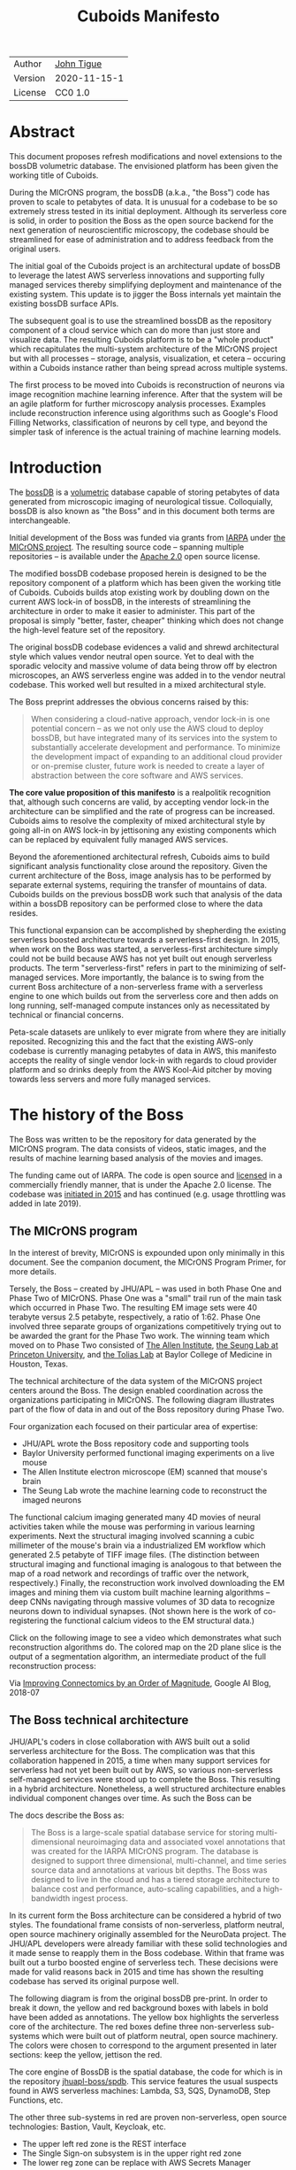 #+html_head: <link rel="stylesheet" type="text/css" href="org.css"/>
#+title: Cuboids Manifesto
#+options: toc:nil
#+options: html-postamble:nil

| Author  | [[http://tigue.com][John Tigue]]   |
| Version | 2020-11-15-1 |
| License | CC0 1.0      |

* Abstract

This document proposes refresh modifications and novel extensions to
the bossDB volumetric database. The envisioned platform has been
given the working title of Cuboids.

During the MICrONS program, the bossDB (a.k.a., "the Boss") code has
proven to scale to petabytes of data. It is unusual for a codebase to
be so extremely stress tested in its initial deployment. Although its
serverless core is solid, in order to position the Boss as the open
source backend for the next generation of neuroscientific microscopy,
the codebase should be streamlined for ease of administration and to
address feedback from the original users.

The initial goal of the Cuboids project is an architectural update of
bossDB to leverage the latest AWS serverless innovations and
supporting fully managed services thereby simplifying deployment and
maintenance of the existing system. This update is to jigger the Boss
internals yet maintain the existing bossDB surface APIs.

The subsequent goal is to use the streamlined bossDB as the repository
component of a cloud service which can do more than just store and
visualize data. The resulting Cuboids platform is to be a "whole
product" which recapitulates the multi-system architecture of the
MICrONS project but with all processes -- storage, analysis,
visualization, et cetera -- occuring within a Cuboids instance rather
than being spread across multiple systems.

The first process to be moved into Cuboids is reconstruction of
neurons via image recognition machine learning inference. After that
the system will be an agile platform for further microscopy analysis
processes. Examples include reconstruction inference using algorithms
such as Google's Flood Filling Networks, classification of neurons by
cell type, and beyond the simpler task of inference is the actual
training of machine learning models.

#+attr_html: :width 80%
[[./images/logos/cuboids_lettermark_bw.png]]

#+TOC: headlines 3h

* Introduction

The [[https://bossdb.org/][bossDB]] is a [[https://en.wikipedia.org/wiki/Volume_rendering][volumetric]] database capable of storing petabytes of
data generated from microscopic imaging of neurological
tissue. Colloquially, bossDB is also known as "the Boss" and in this
document both terms are interchangeable. 

Initial development of the Boss was funded via grants from [[https://www.iarpa.gov/][IARPA]] under
[[https://www.iarpa.gov/index.php/research-programs/microns][the MICrONS project]]. The resulting source code -- spanning multiple
repositories -- is available under the [[https://www.apache.org/licenses/LICENSE-2.0][Apache 2.0]] open source license.

The modified bossDB codebase proposed herein is designed to be the
repository component of a platform which has been given the working
title of Cuboids. Cuboids builds atop existing work by doubling down
on the current AWS lock-in of bossDB, in the interests of streamlining
the architecture in order to make it easier to administer. This part
of the proposal is simply "better, faster, cheaper" thinking which
does not change the high-level feature set of the repository.

The original bossDB codebase evidences a valid and shrewd
architectural style which values vendor neutral open source. Yet to
deal with the sporadic velocity and massive volume of data being throw
off by electron microscopes, an AWS serverless engine was added in to
the vendor neutral codebase. This worked well but resulted in a mixed
architectural style.

The Boss preprint addresses the obvious concerns raised by this:
#+begin_quote
When considering a cloud-native approach, vendor lock-in is one
potential concern – as we not only use the AWS cloud to deploy bossDB,
but have integrated many of its services into the system to
substantially accelerate development and performance.  To minimize the
development impact of expanding to an additional cloud provider or
on-premise cluster, future work is needed to create a layer of
abstraction between the core software and AWS services.
#+end_quote

*The core value proposition of this manifesto* is a realpolitik
recognition that, although such concerns are valid, by accepting
vendor lock-in the architecture can be simplified and the rate of
progress can be increased. Cuboids aims to resolve the complexity of
mixed architectural style by going all-in on AWS lock-in by
jettisoning any existing components which can be replaced by
equivalent fully managed AWS services.

Beyond the aforementioned architectural refresh, Cuboids aims to build
significant analysis functionality close around the repository. Given
the current architecture of the Boss, image analysis has to be
performed by separate external systems, requiring the transfer of
mountains of data. Cuboids builds on the previous bossDB work such
that analysis of the data within a bossDB repository can be performed
close to where the data resides.

This functional expansion can be accomplished by shepherding the
existing serverless boosted architecture towards a serverless-first
design. In 2015, when work on the Boss was started, a serverless-first
architecture simply could not be build because AWS has not yet built
out enough serverless products. The term "serverless-first" refers in
part to the minimizing of self-managed services. More importantly, the
balance is to swing from the current Boss architecture of a
non-serverless frame with a serverless engine to one which builds out
from the serverless core and then adds on long running, self-managed
compute instances only as necessitated by technical or financial
concerns.

Peta-scale datasets are unlikely to ever migrate from where they are
initially reposited. Recognizing this and the fact that the existing
AWS-only codebase is currently managing petabytes of data in AWS, this
manifesto accepts the reality of single vendor lock-in with regards to
cloud provider platform and so drinks deeply from the AWS Kool-Aid
pitcher by moving towards less servers and more fully managed
services.

#+attr_html: :width 25%
[[./images/aws_pitcher.png]]

* The history of the Boss

The Boss was written to be the repository for data generated by the
MICrONS program. The data consists of videos, static images, and the
results of machine learning based analysis of the movies and images.

The funding came out of IARPA. The code is open source and [[https://github.com/jhuapl-boss/spdb/blob/master/LICENSE.md][licensed]] in
a commercially friendly manner, that is under the Apache 2.0
license. The codebase was [[https://github.com/jhuapl-boss/boss/graphs/contributors][initiated in 2015]] and has continued
(e.g. usage throttling was added in late 2019).

** The MICrONS program

In the interest of brevity, MICrONS is expounded upon only minimally in
this document. See the companion document, the MICrONS Program
Primer, for more details.

Tersely, the Boss -- created by JHU/APL -- was used in both Phase One
and Phase Two of MICrONS. Phase One was a "small" trail run of the
main task which occurred in Phase Two. The resulting EM image sets
were 40 terabyte versus 2.5 petabyte, respectively, a ratio of
1:62. Phase One involved three separate groups of organizations
competitively trying out to be awarded the grant for the Phase Two
work.  The winning team which moved on to Phase Two consisted of
[[https://alleninstitute.org/][The Allen Institute]], [[https://seunglab.org/][the Seung Lab at Princeton University]], and
[[https://toliaslab.org/][the Tolias Lab]] at Baylor College of Medicine in Houston, Texas.

The technical architecture of the data system of the MICrONS project
centers around the Boss. The design enabled coordination across the
organizations participating in MICrONS.  The following diagram
illustrates part of the flow of data in and out of the Boss repository
during Phase Two.

#+attr_html: :width 65%
[[./images/microns_phase_two_dataflow.jpg]]

Four organization each focused on their particular area of expertise:
- JHU/APL wrote the Boss repository code and supporting tools
- Baylor University performed functional imaging experiments on a live mouse
- The Allen Institute electron microscope (EM) scanned that mouse's brain
- The Seung Lab wrote the machine learning code to reconstruct the imaged neurons

The functional calcium imaging generated many 4D movies of neural
activities taken while the mouse was performing in various learning
experiments.  Next the structural imaging involved scanning a cubic
millimeter of the mouse's brain via a industrialized EM workflow which
generated 2.5 petabyte of TIFF image files. (The distinction between
structural imaging and functional imaging is analogous to that between
the map of a road network and recordings of traffic over the network,
respectively.) Finally, the reconstruction work involved downloading
the EM images and mining them via custom built machine learning
algorithms -- deep CNNs navigating through massive volumes of 3D data
to recognize neurons down to individual synapses. (Not shown here is
the work of co-registering the functional calcium videos to the EM
structural data.)

Click on the following image to see a video which demonstrates what
such reconstruction algorithms do. The colored map on the 2D plane
slice is the output of a segmentation algorithm, an intermediate
product of the full reconstruction process:

#+macro: imglnk @@html:<a href="$1"><img src="$2"></a>@@
{{{imglnk(https://youtu.be/X4eVmSxTZ8Y,images/reconstruction_demo.jpg)}}}

Via [[https://ai.googleblog.com/2018/07/improving-connectomics-by-order-of.html][Improving Connectomics by an Order of Magnitude]], Google AI Blog, 2018-07


** The Boss technical architecture

JHU/APL's coders in close collaboration with AWS built out a solid
serverless architecture for the Boss. The complication was that this
collaboration happened in 2015, a time when many support services for
serverless had not yet been built out by AWS, so various
non-serverless self-managed services were stood up to complete the
Boss. This resulting in a hybrid architecture. Nonetheless, a well
structured architecture enables individual component changes over
time. As such the Boss can be
   
The docs describe the Boss as:
#+begin_quote
The Boss is a large-scale spatial database service for storing
multi-dimensional neuroimaging data and associated voxel annotations
that was created for the IARPA MICrONS program. The database is
designed to support three dimensional, multi-channel, and time series
source data and annotations at various bit depths. The Boss was
designed to live in the cloud and has a tiered storage architecture to
balance cost and performance, auto-scaling capabilities, and a
high-bandwidth ingest process.
#+end_quote   
   
In its current form the Boss architecture can be considered a hybrid
of two styles. The foundational frame consists of non-serverless,
platform neutral, open source machinery originally assembled for the
NeuroData project. The JHU/APL developers were already familiar with
these solid technologies and it made sense to reapply them in the Boss
codebase. Within that frame was built out a turbo boosted engine of
serverless tech. These decisions were made for valid reasons back in
2015 and time has shown the resulting codebase has served its original
purpose well.

The following diagram is from the original bossDB pre-print. In order
to break it down, the yellow and red background boxes with labels in
bold have been added as annotations. The yellow box highlights the
serverless core of the architecture.  The red boxes define three
non-serverless sub-systems which were built out of platform neutral,
open source machinery. The colors were chosen to correspond to the
argument presented in later sections: keep the yellow, jettison the
red.

#+attr_html: :width 75%
[[./images/bossdb_delta_components.png]]

The core engine of BossDB is the spatial database, the code for which
is in the repository [[https://github.com/jhuapl-boss/spdb][jhuapl-boss/spdb]]. This service features the usual
suspects found in AWS serverless machines: Lambda, S3, SQS, DynamoDB,
Step Functions, etc.


The other three sub-systems in red are proven non-serverless, open
source technologies: Bastion, Vault, Keycloak, etc.
- The upper left red zone is the REST interface
- The Single Sign-on subsystem is in the upper right red zone
- The lower reg zone can be replace with AWS Secrets Manager

Those three sub-systems are not particularly interesting, domain
specific machinery. Nonetheless, the functionality they provide
amounts to table stakes for a modern, mature application. In AWS
marketing terminology they are [[https://jeremybower.com/articles/undifferentiated-heavy-lifting-2-0.html]["undifferentiated heavy lifting"]]
support machinery. JHU/APL simply reapplied solid codebases they were
already familiar with while getting on with the task of building a
petascale volumetric spatial database.

Sundry adopted AWS services are enumerated in the bottom dash boxed
region. These services are applicable to both serverless and container
based architectures and will be kept in Cuboids.

Note: the hybrid nature of the Boss architecture is not a result of
the multi-team social structure of the MICrONS program. On the other
hand, the fact that the original Boss cannot perform image recognition
internally is indeed a reflection of the social structure. The
decisions which lead to this state can be seen as a wisely chosen
limiting of the scope of development for the initial Boss. But, as
will be argued herein, it is time to change that.

From an external perspective, the resulting architectural structure is
still sound. Cuboids will maintain the existing Boss HTTP APIs to the
repository component and only modify its internal structure. Thereby
analysis tools written atop Cuboids will be able to interface with
multiple bossDB repositories, including the one wherein the MICrONS
data resides.

* Realtechnik of cloud architecting

Significant but non-core parts of the bossDB codebase (the red boxes
in the previous diagram) are simply deployments of existing open
source components which just so happens to be platform neutral,
non-serverless tech. Vendor neutrality is a good thing but Cuboids
consciously jettisons that feature in the interests of accelerating
innovation via improved developer velocity and reduced devops
workload. Perfectly good open-source component of the Boss will be
replaced with equivalent AWS fully managed services.

This document is entitled "The Cuboids Manifesto" in reference to the
"[[https://www.youtube.com/watch?v=s1AiBi5gf1s][manifesto]]" documents that circulate within the Swift programming
community (and it is a bit long). This type of document serves the
purpose of introducing a proposal which is larger in scope than a
single, small, specific proposal. This document follows that
lighthearted nomenclature, in order to highlight that there is a
[[https://www.ribbonfarm.com/2012/08/16/realtechnik-nausea-and-technological-longing/][realtechnik]] "philosophy" driving the decisions behind what is proposed
herein.

There are two main assumptions to the argument:
- The original Boss codebase can only be deployed on AWS
- Very large datasets (in particular, the MICrONS data on AWS) are rather immobile

As to the former assumption, normally it is ideal if open source code
is platform vendor neutral. Yet falling short of such ideals there are
still benefits to the open source way, for example, innovation shared
throughout a community of users. The Boss, given its AWS serverless
engine, is very much not vendor neutral.  For example, the Boss makes
use of AWS Step Functions. Unfortunately there is currently no
equivalent abstraction available which works on other cloud platforms
(which seems odd but c'est la vie).

Given the AWS technologies already adopted in the bossDB codebase,
Cuboids accepts and runs with the reality of AWS lock-in, probably in
perpetuity. It is arguably a bit perverse for open source to be tuned
up just for a single commercial cloud platform, but the hypothesis
herein is that by doing so it will make it much easier for other
organizations to deploy BossDB, thereby speeding up the diffusion of
innovation.

The latter assumption acknowledges the inertia of peta-scale
datasets. The MICrONS data is already in AWS S3. Other smaller
datasets are also accreting in Boss deploys on AWS. So code
which analyzes these datasets yet only runs on AWS is not a major
negative. Of course, this too is gradually leading to more AWS lock
in. Other cloud vendors are missing out on an emerging industry
sector. Obviously it is not the biggest sector in terms of users but this
is heading towards exo-scale datasets which is not insignificant.

Datasets on such a scale as that of the MICrONS data form a
gravitational well inducing system architectures wherein data
processing happens as close to the data as possible; it is desirable
to minimize massive data transfers. Although the existing bossDB APIs
can be used to fetch raw data for analysis on systems external to the
Boss, Cuboids intends to extend the Boss platform such that data
analysis can be performed within the system. Quoting Francis Bacon:

#+BEGIN_QUOTE
Mahomet cald the Hill to come to him. And when the Hill stood still,
he was neuer a whit abashed, but said; If the Hill will not come to
Mahomet, Mahomet wil go to the hil. [sic]
#+END_QUOTE

#+attr_html: :width 400px
[[./images/mohammed_and_the_mountain.jpg]]

The two above assumptions drive the logic of this document. This
proposal argues to dive headlong down the slippery slope of AWS
lock-in. This recommended direction may seem counterintuitive and even
distasteful given the platform vendor neutral, open source ecosystem
out of which the Boss grew.

Nonetheless, although the technological lead which AWS currently
enjoys over the other cloud platform vendors [[https://cloudwars.co/amazon/inside-amazon-aws-no-longer-jeff-bezos-growth-engine/][is slipping]], it does not
appear that a cross-platform serverless version of bossDB is possible
at this time, given the state of those cloud platform offerings
competing with AWS (e.g. a lack of an AWS Step Functions equivalent
for Google Cloud Platform).

Therefore, it is argued herein that the mixed architecture is
retarding the [[https://en.wikipedia.org/wiki/Diffusion_of_innovations][diffusion of innovation]], especially with regards to that
theory's criteria of "complexity" and "trialability." So, perhaps we
should just accept that this codebase will always be locked in to AWS
and drink their Kool Aid in order to lighten the load.

As a reality check on this AWS serverless enthusiasm, there is a
decent 2020-10 article, [[https://www.infoq.com/articles/serverless-stalled/][Why the Serverless Revolution Has Stalled]],
which enumerates situations where serverless is not yet living up to
its promise. The Boss as a use case of serverless technology actually
passes almost all the checkpoints enumerated in that article: for
example, all the code is written in Python (i.e. a language well
supported by AWS Lambda), it is greenfield, and the entire app was
explicitly designed to run on a cloud platform from the get go. The
single concern raised which the Boss is guilty of vendor lock-in but
as argued herein, that is acknowledged and accepted.

So, the Cuboids code will be very locked to AWS as the vendor
platform, which is an ironic form of open source. Regardless, the
Cuboids codebase will remain open source, intentionally maintaining
the Apache 2.0 license is the hopes of building an community around
the codebase.

* Architectural updates

The first stage of Cuboids development is to be an architectural
refresh of the existing Boss codebase. 

The bossDB codebase was [[https://github.com/jhuapl-boss/boss/graphs/contributors][started in 2015]], which was early days for AWS
serverless, nevermind using such young technology to scale to
petabytes of data. In the interim, Lambda has become more
sophisticated and AWS has gotten around to providing
more fully managed services such as API Gateway, Cognito, and AWS
Secrets Manager. The life of a Boss administrator could involve less
hassles if the Boss were to adopt those innovations.

** Overview

The architectural refresh is motivated by abstract goals and those
resolve to a set of specific coding tasks.  The abstract goals are to
effect the following changes.

| Before                     | After                         |
|----------------------------+-------------------------------|
| Hybrid architecture        | Serverless first architecture |
| Some self-managed services | More fully managed services   |
| Complex deployment         | Simplified deployment         |

The main goal of the architectural refresh is to reduce the complexity
resulting from the hybrid architecture by moving towards a
serverless-first architecture. Most of the specific coding tasks
revolve around replacing self-managed sub-systems with equivalent
fully managed AWS services. Simply keeping the current serverless core
architecture but rewriting those components which can be replaced with
equivalent AWS service will make bossDB easier to deploy and maintain.

Additionally, another potential benefit of removing self-managed
services is that serverless costs are variable while self-managed
services with constantly running servers have higher fixed
costs. Minimizing self-managed services can lead to lower costs,
depending on use case.

Note that the goals include *not* significantly modifying the features
of the Boss repository. Specifically, the surface RESTful APIs are to
maintain backward compatibility. Any distinctly novel functionality to
be introduced in Cuboids which is not present in the Boss codebase
will be constructed outside the Boss repository component.

The refurbishments to be performed can be illustrates by further
marking up the Boss high level architecture diagram from earlier.
These annotations are color coded according to a stop light
red-yellow-green color scheme. The red boxes are to be replace with
the AWS services named in green. The red boxes are labeled by their
roles in black bold text. Those same roles are to be resatisfied with
the named (in green) AWS fully managed services.

#+attr_html: :width 100%
[[./images/boss_high_level_changes.png]]

In the above diagram, the parts of the architecture to be refurbished are:
- The RESTful interface machinery: to be handled by Amazon API Gateway
- The Single sign on machinery: to be migrated to AWS Cognito
- The secrets keeping machinery: to be replaces with AWS Secrets Manager
- The Redis cache: to be managed by Amazon ElastiCache

These sub-systems to be modified are simply necessary support
infrastructure -- undifferentiated, off-the-shelf app infrastructure,
not the bespoke domain specific innovations contained in the core serverless
engine of the spatial database. The code to be replaced is perfectly
good code; that is proven platform independent, scalable open
source. But as pre-serverless tech it requires self management and
related infrastructures.

Besides the above mentioned machinery refurbishments there is also a
tooling library, [[https://github.com/jhuapl-boss/heaviside][heaviside]], which is to be replaced with AWS
equivalent tooling, that is, the Python AWS CDK. Heaviside is another
instance of JHU/APL banging out a wheel before AWS got around to
recreating an equivalent. Heaviside does its job just fine but the
goal here is to set the Boss up for the next ten years. While in Rome
do as the Romans, and in AWS the CDK is the way to do what heaviside
does. AWS sees their CDKs as important tools. Might as well benefit
from the freely available tooling supported by AWS developer
resource.

In the following before-and-after juxtaposition diagram, the image on
the left is the raw image taken from the bossDB preprint, with the
serverless core highlighted in yellow. The image on the right is the
envisioned streamlined and serverless-first Boss. Notice how the
diagram reduces to a completely generic serverless architecture. That
clearly illustrates the argument being made here but reduces the
diagram to where it contains no specific detail. Going into such
detail is beyond the scope of this document, which is already overlong
as is.

#+attr_html: :width 100%
[[./images/arch_before_and_after.png]]

** Development roadmap

The very first development work will be to simply stand up a Boss
instance using the existing codebase. That will be useful for testing
backward compatibility. Surely the deployment experience will cause
refinements to what is proposed in this document. That deployment
experience will be documented. Perhaps logging that will prove useful
to other administrators of Boss deploys.

The root reason for going through all the following code refresh
hassles (without gaining any new functionality) is that the Boss has
proven itself. So, the more important reason for standing up a Boss
instance is to maintain continuity of value. An alternative
development roadmap could just take the Boss as proof that serverless
can scale well to the task at hand but conclude that the code is so
bit rotted that simply starting a new codebase from scratch is the
easiest way forward. 

This manifesto is not going for a codebase restart. Cuboids is going
for evolution, not revolution. Benefiting from the well formed
architecture of the Boss, these proposed changes have been broken out
into discrete tasks so that the envisioned benefits can be
accumulated in stages. This is to reduce the risk of the whole
Cuboids project going off into the weeds. So, development can proceed
as follows: refurbish a single component, test to ensure the whole
system still works, move on to the next task.

One way to test for compatibility is to have one test client which can
work with both the existing Boss and Cuboids simply by changing the
end-point URL.  The existing Boss integration test suites should prove
useful.

The following tasks are broken out into isolable chucks of work. Each
is to be tracked as a GitHub Issues Project. The Projects are to be
worked on individually sequentially so that overall progress can be
broken out to milestones, testable along the way via integration
tests.
   
** RESTful API

In the color coded architectural diagram, the RESTful API subsystem is
in the upper left red zone. The code for that Boss API machinery and
schema is currently in the repository named [[https://github.com/jhuapl-boss/boss][jhuapl-boss/boss]]. That
machinery is to be replaced with Amazon API Gateway. 

Currently, there is a cluster using nginx to run some Python. That
Python is a Django app using =rest_framework= to handle REST API calls
coming in over the public network. Cuboids can come in and out,
optionally being compressed to blosc, numpy, or npygz via HTTP content
negotiation (see [[https://github.com/jhuapl-boss/boss/blob/master/django/bossspatialdb/parsers.py][parsers.py]]).

API Gateway was originally created to provide HTTP interfaces to AWS
serverless apps. Since the Boss core is serverless it is only natural
to use API Gateway to implement the REST interface. This is an
instance of an undifferentiated component which the Boss needed but
for which there was no available AWS service at the time of initial
development of the Boss. (Actually it looks like API Gateway had just
been released at the time but was passed over. Perhaps there was a
design choice of localizing the platform dependent code to specific
repositories in the hope of someday porting the code to other cloud
platforms.)

There is some domain specific code in jhuapl-boss/boss, such as HTTP
content negotiation for cuboids. Such Python logic in the repo will be
migrated to Lambdas, but the Django on nginx foundation is to be
replaced by API Gateway.

It is a goal to maintain backwards compatibility of the interface with
the original Boss APIs. This refurbishment is purely about simplyfying
the machinery which implements the interface, not about changing the
user experience of the interface.

** Single sign-on

Referring to the color coded architecture diagram again, the upper
right red zone is the single sign-on (SSO) service.  Notice the two
domains in the diagram: api.theboss.io and auth.theboss.io. Quoting
from the Boss pre-print:
  #+begin_quote
  Our identity provider server intentionally runs independently from
  the rest of bossDB system, forcing the bossDB API to authenticate
  just like any other SSO integrated tool or application, and making
  future *federation with other data archives or authentication systems
  easy.*
  #+end_quote

Cuboids will maintain this architectural feature, that is, auth as a
separate microservice. This also means that this work can be done
completely independently of the other refurbishment tasks in this
section of the manifesto.

Returning to the Boss pre-print:
  #+begin_quote
  We use the open source software package Keycloak as an identity
  provider to manage users and roles. We created a Django OpenID
  Connect plugin to simplify the integration of services with the SSO
  provider... The Keycloak server is deployed in an auto-scaling group
  that sits behind an Elastic Load Balancer.
  #+end_quote

In other words, another cluster of servers being self-managed. This
machinery can be replaced by Cognito and some support Lambdas. The
plan is to keep the same APIs but, in Cuboids, behind the Boss SSO APIs
will be API Gateway reading from, say, a Swagger file that mimics the Boss
auth APIs, and some Lambdas that are essentially a wrapper for AWS
Cognito API method calls.

This work can be done in stages. Could start with the existing
Keycloak based SSO code and do [[https://www.wolfe.id.au/2017/11/05/aws-user-federation-with-keycloak/][federation with AWS SAML]]. Any API Gateway
based auth can [[https://aws.amazon.com/blogs/security/use-aws-lambda-authorizers-with-a-third-party-identity-provider-to-secure-amazon-api-gateway-rest-apis/][treat the Boss SSO Keycloak service as a third party
identity provider]] (e.g., [[https://github.com/vzakharchenko/keycloak-lambda-authorizer][Keycloak adapter for AWS Lambda]]). Perhaps
such code exists already somewhere. Perhaps modify or use the code for
[[https://github.com/jhuapl-boss/boss-oidc][boss-oidc]].

In the docs for [[https://docs.theboss.io/docs/authentication][the Boss Auth REST APIs]], The Boss single sign on (SSO)
service has about 16 methods, comprising the usual suspects of sign on
APIs: CRUD operations for users, groups, resources, and
permissions. For example, "List User" via
https://api.theboss.io/v1/sso/user/:user_name

Note, existing OIDC Identity Providers (such as the one at
auth.bossdb.io with existing MICrONS data users) can be added to a
Cognito User Pool. This means Cuboids can recognize the existing
auth.bossdb.io users and can create Cognito user roles for their
activity while in Cuboids, say, running analysis on data in the
MICrONS Boss repository.

** Secrets

The lower red zone can be replace with [[https://docs.aws.amazon.com/secretsmanager/latest/userguide/intro.html][AWS Secrets Manager]]. The
existing machinery is more auto-scaling groups of EC2 instances:
- Vault servers maintain secrets
  - [[https://github.com/jhuapl-boss/boss-manage/blob/master/cloud_formation/configs/core.py#L138][Provisioned via CloudFormation]]
- Vault nodes store their encrypted info in Consul key/value store
  
This should be a pretty straightforward migration from two
self-managed services to an equivalent AWS fully managed
services. (Actually it looks like
[[https://github.com/jhuapl-boss/boss-manage/blob/master/cloud_formation/configs/core.py#L131][Consul has already been replaced with DynamoDB]].)
There is a bespoke [[https://github.com/jhuapl-boss/boss-manage/blob/master/cloud_formation/lambda/monitors/chk_vault.py][~chk_vault~]] admin Lambda, the sort of thing
which can be jettisoned and replaced with AWS Console dashboards.

** Cache machinery

The above tasks involve migrating generic, support infrastructure
sub-systems from self-managed code to fully managed AWS
services. Those sub-systems are not part of the core serverless
engine. In contrast, refurbishing the cache machinery is a
modification to the serverless core i.e. the code in the spdb
repository. Nonetheless this task is another instance of streamlining
by migrating to fully managed services.
   
The Read/Write Cache is part of the core engine, enabling higher
performance. It is a Redis cache running on a cluster of EC2
instances. A cluster of self-managed EC2 instances is not
serverless. On the other hand, the cache is wired up to Lambdas which
sync (read and write) the data in the Redis in-memory cache with the
persistent store, S3. So if management of the Redis cluster were
delegated to [[https://aws.amazon.com/elasticache/redis/fully-managed-redis/][Amazon ElastiCache for Redis]], that would make spbd a
poster child for serverless. The cache manager is an EC2 instance. It
will be removed and its functionality subsumed into ElastiCache.

There will still be a Redis cluster with EC2 instances containing the
in-memory data but that will be auto scaling and fully managed by
ElastiCache. The goal is for any Redis machinery to be reduced to
CloudFormation configuration of supporting services used in a
serverless application.

AWS's variant of Redis provides integration with other
AWS services such as Amazon EC2, Amazon CloudWatch, AWS CloudTrail,
and Amazon SNS. Such integrations can be useful if going all-in on
building out for AWS only.

The main code is in the [[https://github.com/jhuapl-boss/spdb][jhuapl-boss/spdb]] repo. The most significant
files is [[https://github.com/jhuapl-boss/spdb/blob/master/spdb/spatialdb/rediskvio.py][rediskvio.py]] which is all about using Redis as a cache for
cuboids. There is also [[https://github.com/jhuapl-boss/spdb/blob/master/spdb/spatialdb/state.py][CacheStateDB class]]: "to implement the Boss
cache state database and associated functionality...Database is a
redis instance." The code that generates the CloudFormation for the
Redis cache machinery is in the boss-manage repository, in
[[https://github.com/jhuapl-boss/boss-manage/blob/master/cloud_formation/configs/redis.py][cloudformation/configs/redis.py]].

[ *TODO:* The diagram seems to imply current Redis R/W cache is fully
managed, with the asterix. Is it, really? ]
   
** Infrastructure as code tooling

Finally, there is another technology of the Boss which will be replace
with an equivalent AWS technology. Unlike the above tasks this is not
about services. Rather, JHU/APL's developer tool, heaviside, it to be
replaced with AWS CDK.
   
The core of the Boss is a sophisticated serverless application which
relies heavily on AWS Step Functions.  Actually writing Step Functions
in the [[https://docs.aws.amazon.com/step-functions/latest/dg/concepts-amazon-states-language.html][Amazon States Language]] -- raw JSON -- is an ugly hassle. To
address this inconvenience, JHU/APL created an infrastructure-as-code
tool they call [[https://github.com/jhuapl-boss/heaviside][heaviside]], a "Python library and DSL for working with
AWS Step Functions."

Heaviside is another example of JHU/APL (specifically, Derek Pryor)
inventing tech needed in order to sanely build AWS serverless
applications, in this case apps involving Step Functions.  Eventually AWS
got around to releasing their own equivalent technology, AWS CDK.

So, a decision presents itself: continue to build the core high level
logic of Boss internal processes atop a one-off tooling library by a
small team or take the hit of rewriting the existing heaviside code,
porting it to the now dominant standard tool, AWS CDK.  Migrating to
AWS CDK would position the Boss to reap the benefits of working with a
more mature implementation of a tech, one which is currently diffused
throughout a much larger community of developers and with the weight
of AWS support behind it.

The decision for Cuboids is to replace all existing heaviside code
with equivalent CDK code, then move forward atop the standard AWS
technology. AWS CDK is available for multiple programming
languages. The Boss is written in Python so it is only logical to use
the Python AWS CDK.

In the boss-manage repository, [[https://github.com/jhuapl-boss/boss-manage/tree/master/cloud_formation/stepfunctions][18 Step Functions]] already exist, written
to be "compiled" by heaviside. These are to be rewritten to use the
standard tool for such things: AWS CDK.

#+attr_html: :width 100%
[[./images/seung_triptych.png]]
[[https://www.simonsfoundation.org/2017/09/11/using-artificial-intelligence-to-map-the-brains-wiring/][Via Seung Lab]]: grayscale 2D images to colored 3D cuboid   

* Architectural extensions

The previous section enumerated various architectural updates which
together will position a streamlined Boss for higher diffusion of
innovation. Those refurbishments add almost no new functionality to
the Boss. In contrast, this section discusses novel machinery to be
deployed alongside a Boss repository. The conglomerate is to be called
Cuboids.

As argued above, for peta-scale datasets, it is desirable for the
compute of analysis to happen as close to the data as
possible. Cuboids does that by inserting the compute into the same
system as the core Boss repository, similar to how SQL databases have
stored procedures.

The existing eighteen Step Functions and various Lambdas currently in
the Boss can be seen as a library of code containing serverless
components which perform fundamental CRUD and visualization operations
on cuboids in a Boss repository, and do so utilizing a scalable
in-memory cache.  Analysis programs which run close to the data can be
built atop those base operators. The Boss Downsampler is a good
example of a program written atop this library.

The platform is already there but it has not yet been exploited to the
level where non-trivial data pipelines have been built atop
it. Cuboids is laying the foundation for more interesting pipelines
moving forward.

This section has two parts: first is an explanation of the design
pattern, serverless-first, which will guide the construction of new
components in Cuboids. Then the serverless-first design pattern is put
to use to add neuron reconstruction machinery to Cuboids. Doing so
will set Cuboids on a path to be more of a "whole product" for
microscopy workflows rather than, as with the Boss, essentially a
repository accessed by external analysis tools.

** Serverless-first design pattern

The core design innovation of Cuboids is that the Boss architecture is
being refined and elaborated in a serverless-first fashion. This
section explains what is meant by that.

Obviously from previous sections, part of the serverless-first mindset
involves simply minimizing any self-managed infrastructure. Of course,
one must keep an eye the costs. Serverless can be quite cost effective
but when it comes to fully managed services (for serverless or not),
sometimes AWS wants way too much money in return for simply removing a
hassle.
   
Setting aside services, from a coder's perspective the main AWS
service than enables serverless-first designs is Step Functions, which
has already been adopted into the Boss machinery. There are already at
least [[https://github.com/jhuapl-boss/boss-manage/tree/master/cloud_formation/stepfunctions][18 Step Functions]] in the Boss codebase. For example, the
Downsample service involves [[https://github.com/jhuapl-boss/boss-manage/blob/master/cloud_formation/stepfunctions/resolution_hierarchy.hsd][a Step Function]] with an Activity which is
a trivial wrapper for [[https://github.com/jhuapl-boss/boss-tools/blob/master/activities/resolution_hierarchy.py][the core code]].

Step Functions are programs -- programs that just so happen to have
explicitly defined state machines. Step Functions bring state to
serverless apps which are based on the innately stateless AWS Lambda
service. Any state which needs to bridges both serverless and
non-serverless processes is maintained in a Step Function. The states
-- as Lambdas and Activities -- are the program modules which get
assembled into hStep Functions based programs. 

Note that "serverless-first" does not exclude non-serverless
processes. Step Functions can orchestrate both types. Step Functions
can invoke serverless Lambdas, and other non-serverless processes can
interact with Step Functions as Activity workers performing
Tasks. From a Step Function's perspective, the former are "pushed to"
and the latter "pull from." This means that Step Functions based
services can benefit from massively scalable serverless tech as
implemented by AWS Lambdas yet also work with legacy code and/or
processes which are too big or long running to be executed within AWS
Lambda. 

Another rarely mentioned valuable feature of the serverless-first
design pattern is that it allows for safety valves. The goal of
serverless-first is to build out as much as can be in a serverless
fashion based on Lambdas, but failing that various non-serverless
components can be added into a Step Function as needed. Same Step
Function, but with some state transitions driven by EC2 instances
acting as Task Activities, rather than all states being implemented as
Lambdas.

At a certain level of traffic, for purely financial reasons is may be
worth switching the compute from Lambda to EC2. For normal serverless
applications, those sort of economics start to be financially worth
considering when scale gets in the range of 10M monthly hits. But the
Boss is not a normal serverless application. The Boss is not primarily
benefiting from serverless similar to how a small start-up
might. Sure, low fixed costs are nice but the core value of serverless
for the Boss is its ability to scale massively to the demands of large
neuroscience experiments.

From the Boss codebase, it may not be obvious that Step Functions can
orchestrate both serverless and server-based compute. Yet dig around
in the source and it turns out that although the Boss Step Functions
deal primarily with Lambdas, there are long running processes as task
Activities. [ *TODO:* perhaps this is the source of the "it's slow"
feedback? ]

There are two perspectives from which the Boss can be seen as
something to build upon. From an external perspective, analysis
programs can be built which call on [[https://docs.theboss.io/docs][the Boss REST APIs]]. For example,
that is what was done by the labs involved in the MICrONS
program. From an internal perspective, programs can be built as Step
Functions which orchestrate Lambda and EC2 based components (the
latter includes Docker containers). Currently some of the Step
Functions are available for use via the external REST APIs. New
functionality added within Cuboids will build upon the internal
libraries via the private APIs i.e. the interfaces to the existing
core Boss Lambdas and Step Functions.

Consider the case of adding cuboid segmentation functionality. To the
outside world the service will manifest as new methods added to the
REST APIs. Inside AWS, The HTTP messages containing REST requests
will be handled by AWS API Gateway (APIGW) which will initiate a Step
Function instance to run a segmentation job. Some states will be
Lambdas; some states might be long running Activities, say, EC2
instances running chunkflow processes.

Following the serverless-first design pattern, Cuboids will continue
to build more Step Functions based programs that run within the
platform.  Any new Step Functions based code will not use heaviside,
rather it will be written using the Python AWS CDK. This does
not mean that removing heaviside from the codebase is a prerequisite to such
novel processes. CDK can live peaceably alongside heaviside.

** Reconstruction: serverless CNN inference

The first major functional extension to be added to Cuboids is
reconstruction. The goal is to recapitulate part of the work done by
the Seung Lab for the MICrONS program: neuron cell reconstruction via
CNNs. The tool chosen to base this work on is Seung Lab's
chunkflow. The novel part is that chunkflow will need to be deployed in a
serverless friendly manner.

*** The Seung Lab
  :PROPERTIES:
  :UNNUMBERED: notoc
  :END:

The Seung Lab at Princeton is one of (if not the) best places for
research applying CNNs to connectomics. It seems the lab has been at
it [[https://www.simonsfoundation.org/2017/09/11/using-artificial-intelligence-to-map-the-brains-wiring/][since around 2006]]. The lab puts out a lot of software for
connectomic data processing. Most of it is open source, and a good
deal of that is licensed in a commercially friendly way (Apache, MIT,
BSD, etc.).

Seung Lab did the reconstruction work for the MICrONS program.
Chunkflow is their latest reconstruction application for running 3D
CNNs at scale. It is currently unknown if chunkflow was used during
MICrONS.

Nonetheless, chunkflow seems like a good place to start. The goal is
to fold some Seung Lab code into Cuboids so that it has all the
functionality needed to perform the MICrONS work. There is no reason
not to use the latest and greatest. Cuboids is not a recreation to be
put in a theoretical MICrONS museum.

*** CNN inference on Lambda
  :PROPERTIES:
  :UNNUMBERED: notoc
  :END:  

Before getting into the specifics of Chuckflow, it is worth discussing
whether CNN code can be run on AWS Lambda at all. Currently infernence
tasks can be run on Lambda. Actually training models is out of scope
for this task but that may eventually be added to Cuboids.
  
In 2015, the limitations of AWS Lambda were too tight to accommodate
many code packages which include machine learning libraries, say,
scikit-learn. This is another valid reason why image processing was
performed external to the Boss. 

In the interim, AWS Lambda -- the core technology of serverless -- has
matured such that [[https://medium.com/@adhorn/getting-started-with-aws-lambda-layers-for-python-6e10b1f9a5d][larger Python codebases can now be deployed on
Lambda]]. For example, [[https://towardsdatascience.com/deploying-sklearn-machine-learning-on-aws-lambda-with-sam-8cc69ee04f47][scikit-learn can now be deployed on AWS
Lambda]]. By packaging popular ML frameoworks as [[https://docs.aws.amazon.com/lambda/latest/dg/configuration-layers.html][Lambda layers]], Cuboids
can be a serverless platform for 3D image recognition within a
bossDB-based system.

The TensorFlow Lite inference runtime can be [[https://www.edeltech.ch/tensorflow/machine-learning/serverless/2020/07/11/how-to-deploy-a-tensorflow-lite-model-on-aws-lambda.html][packaged for Lambda]] in
under 25 MB. Currently, the Lambda deployment package size limit is 50 MB
(zipped, for direct upload).  A maximum of 5 layers is allowed but all
5 layers, unzipped, must fit in 250 MB.

[[https://segments.ai/blog/pytorch-on-lambda][Deploying PyTorch on AWS Lambda]] is also possible. There's even a package
that does that, [[https://pypi.org/project/torchlambda/15858e85600/][tochlambda:]]
  #+begin_quote
  torchlambda is a tool to deploy PyTorch models on Amazon's AWS Lambda
  using AWS SDK for C++ and custom C++ runtime.
  
  Using static compilation of dependencies package size is only 30 Mb
  with all necessary dependencies
  #+end_quote

*** Serverless chunkflow
  :PROPERTIES:
  :UNNUMBERED: notoc
  :END:

This section introduces the idea of a serverless variant of chunkflow,
which is going by the name "serverless chunkflow."

Chunkflow ([[https://github.com/seung-lab/chunkflow][repo]], [[https://arxiv.org/abs/1904.10489][pre-print]]) is all about running
cuboids of microscopic imaging data through 3D CNNs. It comes out of
the Seung Lab. The codebase was seemingly [[https://github.com/seung-lab/chunkflow/graphs/contributors][started in early 2018]]. The
open source code is [[https://github.com/seung-lab/chunkflow/blob/master/LICENSE][licensed under Apache 2.0]].

Figure 3 from the chunkflow pre-print does a good job of illustrating
the work to be done. Notice that the figure simplifies things for the
purposed of illustration: "Note that the process was illustrated in 2D
for simplicity, and the actual processing is in 3D. This illustration
used 2 × 2 patches, but actual processing have much larger number of
patches in 3D."

#+attr_html: :width 40%
[[./images/chunkflow_preprint_fig_3.png]]

#+begin_quote
ConvNet output patch normalization for overlapping regions. The raw
image chunk (a) was decomposed to overlapping patches, and the patches
was passed through a ConvNet to produce affinity map (b), the affinity
map voxels were weighted according to the distance to boundary (d),
the the weighted affinity map was recombined by summation to form a
larger map (e), the larger map was then cropped to remove the weighted
margin (f).
#+end_quote   

Chuckflow is a job systems for processing cuboids of data. DCNNs are
run over small volumes (sub-cuboids) to perform ML based volume
segmentation down to individual neurons, synapses, etc. There are masters
(Chunk Generators) which initiate jobs and there are workers (Chunk
Processors) who each do their little task. Their interaction is
orchesrated by an AWS SQS queue.

The Generators and Processors can be any machines but on AWS are
normally EC2 instances. Chuckflow can be configured to work with cheap
preemptible EC2 instances purchased via spot pricing. This can reduce
the compute cost down to about one third that of non-spot
pricing. 

Following the serverless-first design pattern, a goal of deploying
chunkflow in Cuboids it to use it in a serverless fashion.  A
serverless chunkflow will have low impedience mismatch with the rest
of Boss system since everything in the core will be serverless.  

Note that [[https://github.com/seung-lab/chunkflow/blob/master/chunkflow/lib/aws/sqs_queue.py][the core control bus in chunkflow]] is built around AWS
SQS. SQS is a common building block for serverless applications. There
is nothing to prevent Lambdas from getting 3D CNN inference jobspecs
from SQS and performing as chuckflow workers.

*** Cache 
  :PROPERTIES:
  :UNNUMBERED: notoc
  :END:
  
Another reason to select chunkflow is that it may well work well with
the cuboids in-memory cache that the Boss has. Consider chunkflow
Issue #68: [[https://github.com/seung-lab/chunkflow/issues/68][use geohash to schedule task respecting locality]]:
#+begin_quote
scheduling task respecting locality will enhance usage of caches.
1. the queue server stored the finished locations and unfinished locations (grid index).
2. worker send request with a current center of processed grid positions.
3. the server will assign task according to the history of worker and respect the locality.

A good candidate is *redis server with spatial indexes or geohash*
#+end_quote

For example, Flood Filling Networks (FFN), on average repeatedly
visiting voxels about 75 times.  During inference, FFNs are fed
cuboids. They also tend to "walk" along cell membranes. This will look
like a sequence of moves which keep asking for neighboring cuboids.
As such, a serverless packaging of FFNs -- which are TensorFlow based
-- might benefit nicely from the Boss Redis cache of cuboids.

*** Development roadmap
  :PROPERTIES:
  :UNNUMBERED: notoc
  :END:

The easiest and first thing to do is stand up a stock chunkflow deploy which
reproduces the workflow they describe in the pre-print.

Then there are essentially two roles for computers in chunkflow, Chuck
Generators and Chunk Processors. It should be trivial to set up
Lambdas to as Chuck Processors. That's when it becomes hybrid but not
serverless-first. 

There needs to be a way for reconstruction jobs to initiable. That
will be implemented as a Step Funtion and exposed in the REST API.

Chunkflow does not currently work with TensorFlow, it seems:
[[https://github.com/seung-lab/chunkflow/blob/master/chunkflow/chunk/image/convnet/inferencer.py#L176][inferencer.py, L176]]. But it looks like there's structure to build on to
extend the system to work with TensorFlow (see [[https://github.com/seung-lab/chunkflow/blob/master/chunkflow/chunk/image/convnet/patch/pytorch.py][class
PyTorch(PatchInferencerBase)]]).  The chunkflow pre-print says "To add a
new inference backend, we only need to implement 5D patch processing
including batch size, number of channel and patch size." That comment
in the pre-print seems to correspond to chunkflow Issue #55 on GitHub: [[https://github.com/seung-lab/chunkflow/issues/55][use
pytorch/dask/tensorflow for parallel execution]].

An intermediate development state would be to have an EC2 instance
running the existing Chunk Generator code. From the Step Functions
perspective, that instance would be wrapped as a Activity which polls
Step Functions for reconstruction jobs to perform. Also, the ability
to switch from Lambdas to EC2 instances may come in handy in some use
cases if demand is high and steady.

The about would not qualify as serverless-first but could be a
component in a Step Function. So experiment first with Lambda chunkflow
workers, then if that goes well figure out how to take the master code
and shoehorn that into Lamba somehow. That would be the full
serverless implementation achieved in stages.

The final state of development would be for to have a Lambda which is a Chunk Generator.
This is how an external API could initiate a CNN inference job inside a Step Function.

This Chuckflow plan is a textbook illustration of how Step Functions
can involve both Lambda and EC2 instances, demonstrating part of their
value.

** Further analysis services

This manifesto focuses on creating a single system which recapitulates
the data processing that was done with multiple systems for the
MICrONS program. Doing so serves as a marque proof of concept.

But that is hopefully only the beginning. The goal is for Cuboids to
be an open source, cloud-native serverless, relatively easy to manage
platform for 3D and 4D microscopy data storage and analysis. 

The cache-accelerated serverless core should be able to handle
massive workflows at high speed. The serverless-first Step Functions
are a solid framework for building complex analysis pipelines.

There are obvious things that could be done with such a platform, for example:
- Other reconstruction algorithms
- Convolving some Vaa3D plug-ins over a volume
- [[https://towardsdatascience.com/countless-3d-vectorized-2x-downsampling-of-labeled-volume-images-using-python-and-numpy-59d686c2f75][COUNTLESS 3D for Vectorized 2x Downsampling of Labeled Volumes]] for
  fast colored multi-resolution pyramid building ([[https://github.com/william-silversmith/countless][repo]])
  - Downsampling of the output of classifiers and reconstructors
  - Color by label then downsample.
- Deconvolution of brightfield data
- Resolution pyramid building with an intensity threshold (filtering for brighfield)
  - This way brightfield stacks can be view cleaned up
  - Could make this a chunkflow based algorithm
    - Or this could just happen client side?
- [[https://www.biorxiv.org/content/10.1101/2020.08.30.274225v1.full][Distributed proof-reading via ChunkedGraph]] (think git for neural cell morphology proofreading)
  
The first item in the above list is where Google's Flood-Filling
Networks should be used for reconstruction inference.  Looks like FFN
inference phase should be parallelizable. Multiple attention heads
could individually fill separate neurites.

Finally, an example of a complex pipeline would be cell type
classification via Convolutional Morphology Networks (CMNs, see
[[https://www.nature.com/articles/s41467-019-10836-3][Learning cellular morphology with neural networks]]. This too is Seung
Lab work so should hopefully work well with chunkflow. On a high
level, first cell surface meshes are generated via reconstruction
inference (via FFN), then they are classified by cell type. For
example, they trained a CMN to classify as glia or not. Glia comprise
about 90% of the cells and filtering them allows attention to focus on
the more interesting neurons. A second generation of this would
involve using the Allens CTDB to classify each IDs neuron by type.

[[./images/cmn.png]]

* Conclusion

This document is a roadmap for development. This plan has been drawn
up before the start of coding. As per von Moltke, no plan survives
contact with the enemy. Additionally, there are still open questions,
for example, what to do about [[https://github.com/jhuapl-boss/boss-manage/blob/master/docs/InstallGuide.md#configure-scalyr-account][the Scalyr logging]]; the [[https://www.serverless.com/][Serverless
Framework]] is already in the mix but perhaps that should be migrated to
AWS SAM. The next phase, actually deploying a stock bossDB, is to be
documented in boss_deploy_log.org. Surely that will surface more
issues.

The Boss has proven itself. A serverless architecture works well for
connectomics data. In 2017 AWS was promoting the Boss as a poster
child for serverless. The time is right to move the Boss back to the
edge of the envelope and into the future.

* License
  :PROPERTIES:
  :UNNUMBERED: notoc
  :END:
This document is licensed under
[[https://creativecommons.org/publicdomain/zero/1.0/][the CC0 1.0 Universal (CC0 1.0) Public Domain Dedication]].

To the extent possible under law, John Tigue has waived all
copyright and related or neighboring rights to Cuboids Manifesto. This
work is published from: United States.

John Tigue has dedicated this work to the public domain by waiving all
of his or her rights to the work worldwide under copyright law,
including all related and neighboring rights, to the extent allowed by
law.

You can copy, modify, distribute and perform the work, even for
commercial purposes, all without asking permission.

* References
  :PROPERTIES:
  :UNNUMBERED: notoc
  :END:
- BossDB preprints
  - Hider, Kleissas, et alia, 2019
    - [[https://www.biorxiv.org/content/10.1101/217745v2][The Block Object Storage Service (bossDB): A Cloud-Native Approach for Petascale Neuroscience Discovery]]
    - doi: https://doi.org/10.1101/217745
  - Kleissas, Hider, et alia, 2017
    - [[https://www.biorxiv.org/content/10.1101/217745v1.abstract][The Block Object Storage Service (bossDB): A Cloud-Native Approach for Petascale Neuroscience Discovery]]
    - doi: https://doi.org/10.1101/217745
- Dean Kleissas talks
  - [[https://youtu.be/ldNqVmW9c98][AWS re:Invent 2017: The Boss: A Petascale Database for Large-Scale Neuroscience, Pow (DAT401)]]
  - [[https://www.youtube.com/watch?v=806a3x2s0CY][The Boss: A Petascale DB for Large-Scale Neuroscience Powered by Serverless Advanced Technologies]]
- Functional imaging montage assembled from:
  - [[https://www.researchgate.net/publication/47300810_Functional_imaging_of_hippocampal_place_cells_at_cellular_resolution_during_virtual_navigation][Functional imaging of hippocampal place cells at cellular resolution during virtual navigation]]
  - [[https://www.biorxiv.org/content/10.1101/459941v1.full][In vivo widefield calcium imaging of the mouse cortex for analysis of network connectivity in health and brain disease]]
  - [[https://www.cell.com/neuron/supplemental/S0896-6273(07)00614-9][Imaging Large-Scale Neural Activity with Cellular Resolution in Awake, Mobile Mice]]
  - [[https://www.sciencedirect.com/science/article/pii/S221112471631676X][Long-Term Optical Access to an Estimated One Million Neurons in the Live Mouse Cortex]]
  - [[https://www.phenosys.com/products/virtual-reality/jetball-tft/][JetBall-TFT]]
  - [[https://www.slideshare.net/InsideScientific/mobile-homecage-ssneurotar][Making Optical and Electrophysiological Measurements in the Brain of Head-Fixed, Freely-Moving Rodents]]
- AWS technologies
  - [[https://aws.amazon.com/blogs/developer/aws-tech-talk-infrastructure-is-code-with-the-aws-cdk/][AWS Tech Talk: Infrastructure is Code with the AWS CDK]] AWS Developer Blog 2019-08
- Kool-Aid
  - The image in the introduction is a hacked up Marvel image, found via [[https://vsbattles.fandom.com/wiki/Kool-Aid_Man_(Marvel_Comics)][fandom.com]]
  - [[https://www.youtube.com/watch?v=_fjEViOF4JE][Kool-Aid Pitcher Man wall breaks]]
  - [[https://qz.com/74138/new-watered-down-kool-aid-man-just-wants-to-be-loved/][New, watered-down Kool-Aid Man just wants to be loved]]
- Mohammed and the Mountain cartoon
  - [[https://www.reddit.com/r/pics/comments/d07mf/look_gary_larson_put_mohammed_in_a_comic_and/][Far Side, Larson, 1992]]


#+attr_html: :width 100%
[[./images/pyramidal_reconst_microns.jpeg]]

[[https://twitter.com/MarwanAbdellah/status/1270326157607608321][A reconstruction of a layer 2/3 pyramidal neuron from the MICrONS dataset]]

